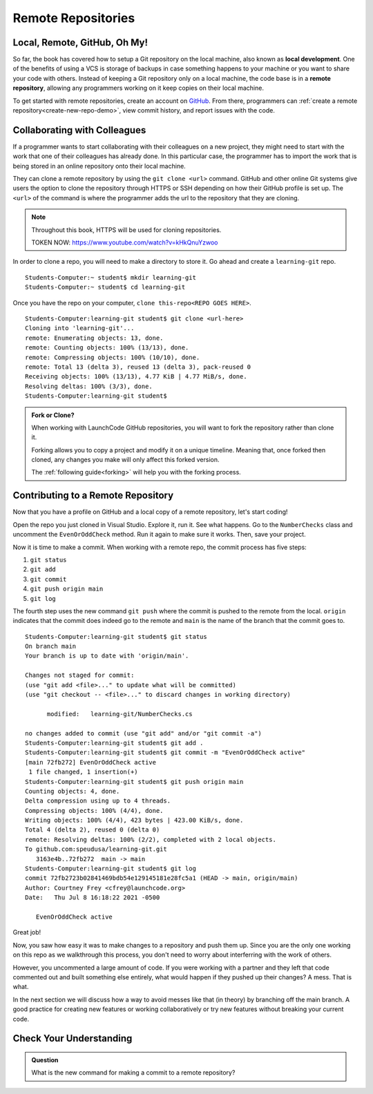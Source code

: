 Remote Repositories
===================

Local, Remote, GitHub, Oh My!
-----------------------------

So far, the book has covered how to setup a Git repository on the local machine, also known as **local development**.
One of the benefits of using a VCS is storage of backups in case something happens 
to your machine or you want to share your code with others.
Instead of keeping a Git repository only on a local machine, the code base is in a **remote repository**, allowing any programmers working on it keep copies on their local machine. 

To get started with remote repositories, create an account on `GitHub <https://www.github.com/>`_.
From there, programmers can :ref:`create a remote repository<create-new-repo-demo>`, view commit history, and report issues with the code.

Collaborating with Colleagues
-----------------------------

If a programmer wants to start collaborating with their colleagues on a new project, they might need to start with the work that one of their colleagues has already done.
In this particular case, the programmer has to import the work that is being stored in an online repository onto their local machine.

They can clone a remote repository by using the ``git clone <url>`` command.
GitHub and other online Git systems give users the option to clone the repository through HTTPS or SSH depending on how their GitHub profile is set up.
The ``<url>`` of the command is where the programmer adds the url to the repository that they are cloning. 


.. note::

   Throughout this book, HTTPS will be used for cloning repositories.

   TOKEN NOW:  https://www.youtube.com/watch?v=kHkQnuYzwoo

In order to clone a repo, you will need to make a directory to store it.  Go ahead and create a ``learning-git`` repo.

::

   Students-Computer:~ student$ mkdir learning-git
   Students-Computer:~ student$ cd learning-git

Once you have the repo on your computer, ``clone this-repo<REPO GOES HERE>``.


::

   Students-Computer:learning-git student$ git clone <url-here>
   Cloning into 'learning-git'...
   remote: Enumerating objects: 13, done.
   remote: Counting objects: 100% (13/13), done.
   remote: Compressing objects: 100% (10/10), done.
   remote: Total 13 (delta 3), reused 13 (delta 3), pack-reused 0
   Receiving objects: 100% (13/13), 4.77 KiB | 4.77 MiB/s, done.
   Resolving deltas: 100% (3/3), done.
   Students-Computer:learning-git student$


.. admonition:: Fork or Clone?

   When working with LaunchCode GitHub repositories, 
   you will want to fork the repository rather than 
   clone it.

   Forking allows you to copy a project and modify it on a unique timeline.
   Meaning that, once forked then cloned, any changes you make will only affect this forked version.

   The :ref:`following guide<forking>` will help you with the forking process.

Contributing to a Remote Repository
-----------------------------------

Now that you have a profile on GitHub and a local copy of a remote repository, let's start coding!

Open the repo you just cloned in Visual Studio.  Explore it, run it.  See what happens. 
Go to the ``NumberChecks`` class and uncomment the ``EvenOrOddCheck`` method.  
Run it again to make sure it works. Then, save your project. 

.. index:: ! remote repository commit

.. index:: ! remote repository push

Now it is time to make a commit.
When working with a remote repo, the commit process has five steps:

1. ``git status``
2. ``git add``
3. ``git commit``
4. ``git push origin main``
5. ``git log``

The fourth step uses the new command ``git push`` where the commit is pushed to the remote from the local.
``origin`` indicates that the commit does indeed go to the remote and ``main`` is the name of the branch that the commit goes to. 

::

   Students-Computer:learning-git student$ git status
   On branch main
   Your branch is up to date with 'origin/main'.

   Changes not staged for commit:
   (use "git add <file>..." to update what will be committed)
   (use "git checkout -- <file>..." to discard changes in working directory)

         modified:   learning-git/NumberChecks.cs

   no changes added to commit (use "git add" and/or "git commit -a")
   Students-Computer:learning-git student$ git add .
   Students-Computer:learning-git student$ git commit -m "EvenOrOddCheck active"
   [main 72fb272] EvenOrOddCheck active
    1 file changed, 1 insertion(+)
   Students-Computer:learning-git student$ git push origin main
   Counting objects: 4, done.
   Delta compression using up to 4 threads.
   Compressing objects: 100% (4/4), done.
   Writing objects: 100% (4/4), 423 bytes | 423.00 KiB/s, done.
   Total 4 (delta 2), reused 0 (delta 0)
   remote: Resolving deltas: 100% (2/2), completed with 2 local objects.
   To github.com:speudusa/learning-git.git
      3163e4b..72fb272  main -> main
   Students-Computer:learning-git student$ git log
   commit 72fb2723b02841469bdb54e129145181e28fc5a1 (HEAD -> main, origin/main)
   Author: Courtney Frey <cfrey@launchcode.org>
   Date:   Thu Jul 8 16:18:22 2021 -0500

      EvenOrOddCheck active



Great job!  

Now, you saw how easy it was to make changes to a repository and push them up.
Since you are the only one working on this repo as we walkthrough this process, 
you don't need to worry about interferring with the work of others.  

However, you uncommented a large amount of code.  
If you were working with a partner and they left that code commented out and built something else entirely, 
what would happen if they pushed up their changes?  A mess.  That is what. 


In the next section we will discuss how a way to avoid messes like that (in theory) by branching off the main branch.
A good practice for creating new features or working collaboratively or try new features without breaking your current code.

Check Your Understanding
------------------------------

.. admonition:: Question

   What is the new command for making a commit to a remote repository?
